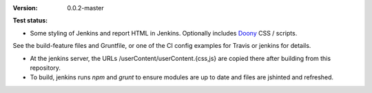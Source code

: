 :Version: 0.0.2-master
:Test status:

  .. image:: https://secure.travis-ci.org/dotmpe/jenkins-userContent.png
    :target: https://travis-ci.org/dotmpe/jenkins-userContent
    :alt: Build


- Some styling of Jenkins and report HTML in Jenkins. Optionally includes Doony_
  CSS / scripts.

.. _Doony: https://doony.org/


See the build-feature files and Gruntfile, or one of the CI config examples for Travis or jenkins for details.


- At the jenkins server, the URLs /userContent/userContent.{css,js} are
  copied there after building from this repository.

- To build, jenkins runs `npm` and `grunt` to ensure modules are up to date
  and files are jshinted and refreshed.


.. Id: jenkins-usercontent/0.0.2-master ReadMe.rst

